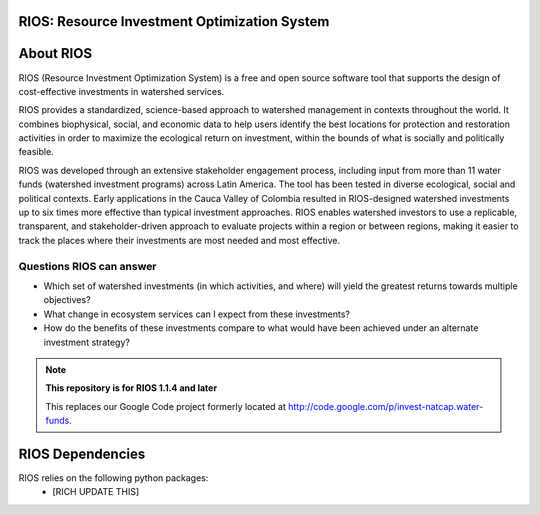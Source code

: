 RIOS: Resource Investment Optimization System
============================================

.. image:: http://builds.naturalcapitalproject.org/buildStatus/icon?job=natcap.rios
        :target: http://builds.naturalcapitalproject.org/view/Bitbucket%20builds/job/natcap.rios/

About RIOS
==========

RIOS (Resource Investment Optimization System)  is a free and open source
software tool that supports the design of cost-effective investments in
watershed services.

RIOS provides a standardized, science-based approach to watershed management in
contexts throughout the world. It combines biophysical, social, and economic
data to help users identify the best locations for protection and restoration
activities in order to maximize the ecological return on investment, within the
bounds of what is socially and politically feasible.

RIOS was developed through an extensive stakeholder engagement process,
including input from more than 11 water funds (watershed investment programs)
across Latin America. The tool has been tested in diverse ecological, social and
political contexts. Early applications in the Cauca Valley of Colombia resulted
in RIOS-designed watershed investments up to six times more effective than
typical investment approaches. RIOS enables watershed investors to use a
replicable, transparent, and stakeholder-driven approach to evaluate projects
within a region or between regions, making it easier to track the places where
their investments are most needed and most effective.

Questions RIOS can answer
-------------------------

* Which set of watershed investments (in which activities, and where) will yield the greatest returns towards multiple objectives?

* What change in ecosystem services can I expect from these investments?

* How do the benefits of these investments compare to what would have been achieved under an alternate investment strategy?

.. note::
    **This repository is for RIOS 1.1.4 and later**

    This replaces our Google Code project formerly
    located at http://code.google.com/p/invest-natcap.water-funds.

RIOS Dependencies
===================
RIOS relies on the following python packages:
  * [RICH UPDATE THIS]
